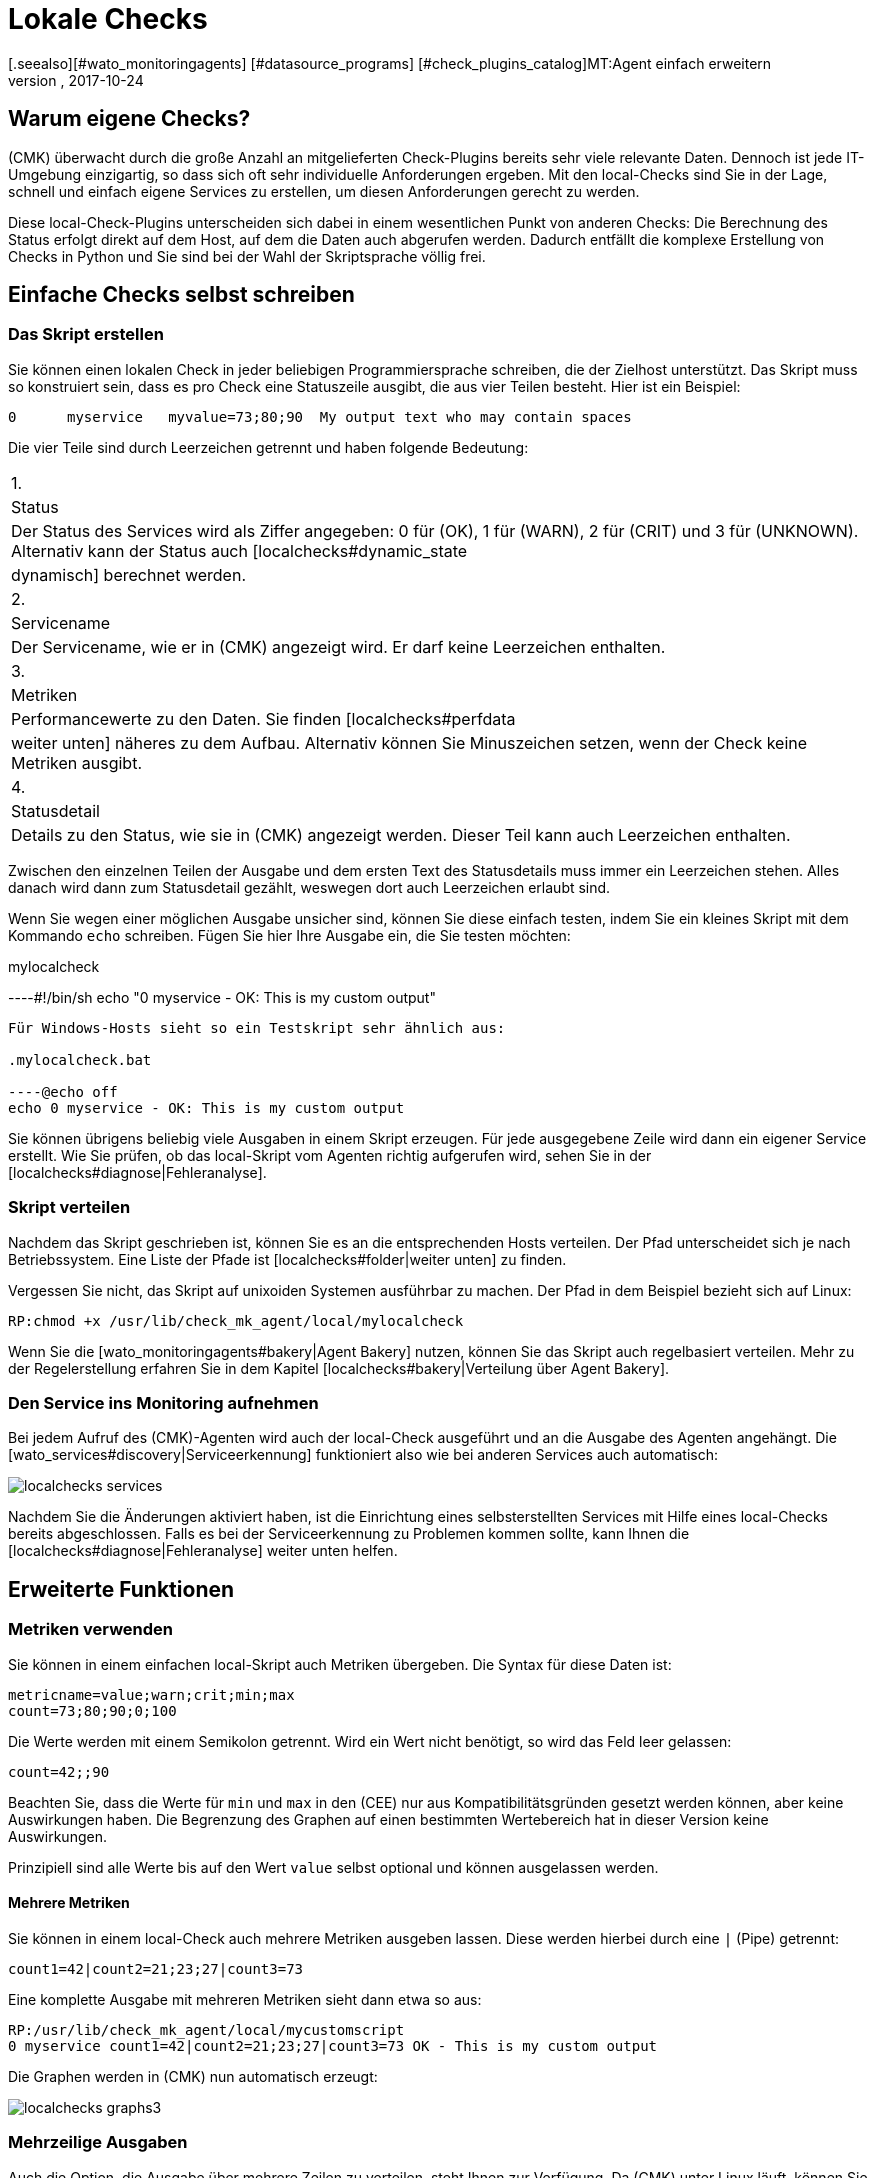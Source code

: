 = Lokale Checks
:revdate: 2017-10-24
[.seealso][#wato_monitoringagents] [#datasource_programs] [#check_plugins_catalog]MT:Agent einfach erweitern
MD:Checkmk kann auch ohne große Programmierkenntnis sehr einfach erweitert werden. Erfahren Sie hier ausführlich, dem Agent ein eigenes Skript übergeben wird.


== Warum eigene Checks?

(CMK) überwacht durch die große Anzahl an mitgelieferten Check-Plugins
bereits sehr viele relevante Daten. Dennoch ist jede IT-Umgebung einzigartig,
so dass sich oft sehr individuelle Anforderungen ergeben. Mit den local-Checks
sind Sie in der Lage, schnell und einfach eigene Services zu erstellen, um
diesen Anforderungen gerecht zu werden.

Diese local-Check-Plugins unterscheiden sich dabei in einem wesentlichen Punkt
von anderen Checks: Die Berechnung des Status erfolgt direkt auf dem Host,
auf dem die Daten auch abgerufen werden. Dadurch entfällt die komplexe
Erstellung von Checks in Python und Sie sind bei der Wahl der
Skriptsprache völlig frei.


== Einfache Checks selbst schreiben

[#syntax]
=== Das Skript erstellen

Sie können einen lokalen Check in jeder beliebigen Programmiersprache schreiben,
die der Zielhost unterstützt. Das Skript muss so konstruiert sein, dass
es pro Check eine Statuszeile ausgibt, die aus vier Teilen besteht.
Hier ist ein Beispiel:

[source,bash]
----
0      myservice   myvalue=73;80;90  My output text who may contain spaces
----

Die vier Teile sind durch Leerzeichen getrennt und haben folgende Bedeutung:

[cols=, ]
|===


|1.
|Status
|Der Status des Services wird als Ziffer angegeben: 0 für (OK), 1 für
(WARN), 2 für (CRIT) und 3 für (UNKNOWN). Alternativ kann der Status auch
[localchecks#dynamic_state|dynamisch] berechnet werden.


|2.
|Servicename
|Der Servicename, wie er in (CMK) angezeigt wird. Er darf keine
Leerzeichen enthalten.


|3.
|Metriken
|Performancewerte zu den Daten. Sie finden [localchecks#perfdata|weiter unten]
näheres zu dem Aufbau. Alternativ können Sie Minuszeichen setzen, wenn der Check
keine Metriken ausgibt.


|4.
|Statusdetail
|Details zu den Status, wie sie in (CMK) angezeigt werden. Dieser Teil
kann auch Leerzeichen enthalten.

|===

Zwischen den einzelnen Teilen der Ausgabe und dem ersten Text des Statusdetails
muss immer ein Leerzeichen stehen. Alles danach wird dann zum Statusdetail
gezählt, weswegen dort auch Leerzeichen erlaubt sind.

Wenn Sie wegen einer möglichen Ausgabe unsicher sind, können Sie diese
einfach testen, indem Sie ein kleines Skript mit dem Kommando `echo`
schreiben. Fügen Sie hier Ihre Ausgabe ein, die Sie testen möchten:

.mylocalcheck

----#!/bin/sh
echo "0 myservice - OK: This is my custom output"
----

Für Windows-Hosts sieht so ein Testskript sehr ähnlich aus:

.mylocalcheck.bat

----@echo off
echo 0 myservice - OK: This is my custom output
----

Sie können übrigens beliebig viele Ausgaben in einem Skript
erzeugen. Für jede ausgegebene Zeile wird dann ein eigener Service
erstellt. Wie Sie prüfen, ob das local-Skript vom Agenten richtig aufgerufen
wird, sehen Sie in der [localchecks#diagnose|Fehleranalyse].


=== Skript verteilen

Nachdem das Skript geschrieben ist, können Sie es an die entsprechenden
Hosts verteilen. Der Pfad unterscheidet sich je nach Betriebssystem. Eine
Liste der Pfade ist [localchecks#folder|weiter unten] zu finden.

Vergessen Sie nicht, das Skript auf unixoiden Systemen ausführbar zu
machen. Der Pfad in dem Beispiel bezieht sich auf Linux:

[source,bash]
----
RP:chmod +x /usr/lib/check_mk_agent/local/mylocalcheck
----

Wenn Sie die [wato_monitoringagents#bakery|Agent Bakery] nutzen, können Sie
das Skript auch regelbasiert verteilen. Mehr zu der Regelerstellung erfahren
Sie in dem Kapitel [localchecks#bakery|Verteilung über Agent Bakery].


=== Den Service ins Monitoring aufnehmen

Bei jedem Aufruf des (CMK)-Agenten wird auch der local-Check
ausgeführt und an die Ausgabe des Agenten angehängt. Die
[wato_services#discovery|Serviceerkennung] funktioniert also wie bei anderen
Services auch automatisch:

image::bilder/localchecks_services.png[]

Nachdem Sie die Änderungen aktiviert haben, ist die
Einrichtung eines selbsterstellten Services
mit Hilfe eines local-Checks bereits abgeschlossen. Falls es bei der
Serviceerkennung zu Problemen kommen sollte, kann Ihnen die
[localchecks#diagnose|Fehleranalyse] weiter unten helfen.


== Erweiterte Funktionen

[#perfdata]
=== Metriken verwenden

Sie können in einem einfachen local-Skript auch Metriken
übergeben. Die Syntax für diese Daten ist:

[source,bash]
----
metricname=value;warn;crit;min;max
count=73;80;90;0;100
----

Die Werte werden mit einem Semikolon getrennt. Wird ein Wert nicht benötigt,
so wird das Feld leer gelassen:

[source,bash]
----
count=42;;90
----

Beachten Sie, dass die Werte für `min` und `max` in den
(CEE) nur aus Kompatibilitätsgründen gesetzt werden können, aber
keine Auswirkungen haben. Die Begrenzung des Graphen auf einen bestimmten
Wertebereich hat in dieser Version keine Auswirkungen.

Prinzipiell sind alle Werte bis auf den Wert `value` selbst optional
und können ausgelassen werden.

==== Mehrere Metriken

Sie können in einem local-Check auch mehrere Metriken ausgeben lassen. Diese
 werden hierbei durch eine `|` (Pipe) getrennt:

[source,bash]
----
count1=42|count2=21;23;27|count3=73
----

Eine komplette Ausgabe mit mehreren Metriken sieht dann etwa so aus:

[source,bash]
----
RP:/usr/lib/check_mk_agent/local/mycustomscript
0 myservice count1=42|count2=21;23;27|count3=73 OK - This is my custom output
----

Die Graphen werden in (CMK) nun automatisch erzeugt:

image::bilder/localchecks_graphs3.png[]


=== Mehrzeilige Ausgaben

Auch die Option, die Ausgabe über mehrere Zeilen zu verteilen, steht Ihnen
zur Verfügung. Da (CMK) unter Linux läuft, können Sie mit der
Escape-Sequenz `\n` arbeiten, um einen Zeilenumbruch zu erzwingen. Auch wenn
Sie bedingt durch die Skriptsprache den Backslash selbst maskieren müssen,
wird das von (CMK) korrekt interpretiert:

[source,bash]
----
RP:/usr/lib/check_mk_agent/local/mycustomscript
2 myservice - CRIT - This is my custom output\\nThis is some detailed information\\nAnd another line with details
----

In den Details des Services können Sie dann diese zusätzlichen Zeilen sehen:

image::bilder/localchecks_srv_details.png[]

=== Ausgaben cachen

Local-Checks können, wie auch normale Plugins, gecached werden. Das
kann notwendig werden, wenn Skripten längere Zeit zur Ausführung
benötigen. Sie werden dann nur in einem definierten Intervall ausgeführt und
zwischengespeichert. Dieser Cache wird dann der Agentenausgabe angehängt. Unter
Linux oder einem anderen unixoiden Betriebssystem kann übrigens auch
jedes gecachte Plugin asynchron ausgeführt werden. Legen Sie dazu ein
[agent_linux#async_plugins|Unterverzeichnis] an, dessen Name die Anzahl
der Sekunden ist, wie lange die Ausgabe des Local-Checks gecached werden
soll. In dem Beispiel wird der local-Check z.B. nur alle 10 Minuten (600
Sekunden) ausgeführt:

[source,bash]
----
RP:/usr/lib/check_mk_agent/local/600/mylocalcheck
1 myservice count=4 WARN - Some output of a long time running script
----

Unter Windows wird ein local-Check genauso behandelt wie ein anderes Plugin
auch: Sie geben das [agent_windows#cache_age|`cache_age`] für den
local-Check in der check_mk.ini an:

.check_mk.ini

----[local]
    cache_age mylocalcheck = 3600
----

Alternativ können Sie das Caching unter Windows auch in der
[agent_windows#bakery|Agent Bakery] konfigurieren.

*Wichtig*: Beachten Sie, dass das Caching nur für Windows, Linux,
Solaris, AIX und FreeBSD zur Verfügung steht.

[#dynamic_state]
=== Status dynamisch berechnen

Wie Sie weiter [localchecks#perfdata|oben] gelesen haben, können Sie bei den
Metriken auch die Schwellwerte in den Graphen anzeigen lassen. Diese
Schwellwerte könnte man doch auch für eine dynamische Berechnung des
Servicestatus benutzen! (CMK) bietet genau diese Möglichkeit, um einen
local-Check auszubauen.

Wenn Sie statt einer Zahl den Buchstaben "P" übergeben, wird der Status
des Services anhand der übergebenen Schwellwerte berechnet. Eine Ausgabe
würde dann so aussehen:

[source,bash]
----
RP:/usr/lib/check_mk_agent/local/mycustomscript
P myservice count=40;30;50 Result is computed from two values
P myservice2 - Result is computed with no values
----

Die Ausgabe in (CMK) unterscheidet sich in ein zwei Punkten von der Ausgabe,
wie sie weiter oben zu sehen war:

* Die einzelnen Metriken werden der Ausgabe, wie sie in den Views zu sehen ist, kommasepariert angehängt. So sehen Sie immer, welcher Status zu einem ein Wert berechnet wurde.
* Wenn keine Metriken übergeben werden, ist der Status des Services immer (OK).

Hier die Ausgabe der oben gezeigten Beispiele in einer Serviceansicht:

image::bilder/localchecks_dynsrv.png[]


==== Obere und untere Schwellwerte

Manche Daten haben nicht nur obere Grenzwerte, sondern auch untere. Ein
Beispiel dafür ist die Luftfeuchtigkeit. Für solche Fälle bietet der
local-Check die Möglichkeit, zwei WARN-/CRIT-Werte zu übergeben. Sie werden
durch einen Doppelpunkt getrennt und stellen jeweils den unteren und den
oberen Schwellwert dar:

[source,bash]
----
valuename=value;warn_lower:warn_upper;crit_lower:crit_upper
humidity=27;40:60;30:70
----

image::bilder/localchecks_lower.png[]


[#bakery]
== Verteilung über die Agent Bakery

[CEE]Wenn Sie einen local-Check an mehrere Hosts verteilen möchten oder die
[wato_monitoringagents#bakery|Agent Bakery] bereits nutzen, können Sie die
Skripten auch hierüber verteilen. Legen Sie dazu auf dem (CMK)-Server als
Instanzbenutzer unterhalb von `~/local/share/check_mk/agents/` das Verzeichnis
`custom` an. In diesem Verzeichnis wird für jede local-Checks-Gruppe
ein Unterverzeichnis erstellt:


[source,bash]
----
OM:cd ~/local/share/check_mk/agents
OMD[mysite]:~/local/share/check_mk/agents$ mkdir -p custom/mycustomgroup/lib/local/
----

Das `lib`-Verzeichnis markiert das Skript als Plugin oder
local-Check. Das nachfolgende Verzeichnis ordnet die Datei dann eindeutig zu. In
dieses Verzeichnis können Sie dann auch den local-Check ablegen.

*Wichtig:* Unter Linux können Sie ebenfalls die
[agent_linux#async_plugins|asynchrone Ausführung] nutzen, wie Sie sie von
den Plugins kennen. Unter Windows werden die Einstellungen wie gehabt in
der `check_mk.ini` hinterlegt.

In WATO wird dann `mycustomgroup` als Option angezeigt. Erstellen
Sie in WATO über
[.guihints]#Host & Service Parameters => MonitoringAgents => GenericOptions => Deploycustom files with agent}}# 
eine neue Regel und wählen Sie die eben erstellte Gruppe aus:

image::bilder/localchecks_custom.png[]

(CMK) wird nun selbstständig den local-Check im Installationspaket der
jeweiligen Betriebssysteme richtig einordnen. Nachdem Sie die Änderungen
aktiviert und die Agenten gebacken haben, sind Sie mit der Konfiguration
auch schon fertig. Die Agenten müssen nun nur noch neu verteilt werden.


[#diagnose]
== Fehleranalyse

=== Skript testen

Wenn Sie bei einem selbstgeschriebenen Skript auf Probleme stoßen, können Sie
die folgenden potentiellen Fehlerquellen prüfen:

* Ist das Skript ausführbar und stimmen die Zugriffsberechtigungen? Das ist vor allem relevant, wenn Sie den Agenten oder das Skript nicht als root/System-Benutzer ausführen.
* Ist die Ausgabe konform zu der vorgegebenen [localchecks#snytax|Syntax]?
* Liegt das Skript in dem richtigen [localchecks#folder|Verzeichnis]?


=== Ausgabe des Agenten testen

==== Auf dem Zielhost

Wenn das Skript selbst korrekt ist, können Sie den Agenten auf dem Host
ausführen. Bei unixoiden Betriebssystemen, wie Linux, BSD und so weiter, bietet sich
folgender Befehl an. Mit der Option `-A` bestimmen Sie die Anzahl der
zusätzlichen Zeilen, die nach einem Treffer angezeigt werden sollen. Sie
können diese Zahl entsprechend der Anzahl der erwarteten Ausgaben anpassen:

[source,bash]
----
RP:check_mk_agent | grep -v grep | grep -A 3 "<<&lt;local&gt;>>"
<<<local>>>
0 myservice count1=42|count2=21;23;27|count3=73 OK - This is my custom output
P myservice2 - Result is computed with no values
P myservice3 humidity=27;40:60;30:70 Result has upper and lower thresholds
----

Unter Windows können Sie die Ausgabe auf eine Textdatei umleiten, diese dann
z.B. mit Notepad ebenfalls nach der `local`-Sektion durchsuchen und
schauen, ob die erwarteten Ausgaben dabei sind. Ersetzen Sie gegebenenfalls den
Pfad unten durch Ihren Installationspfad, unter dem Sie (CMK) installiert
haben:

[source,bash]
----
C:\Program Files (x86)\check_mk\> check_mk_agent.exe test > out.txt
----


==== Auf dem Checkmk-Server

Zuletzt können Sie die Verarbeitung der Skriptausgaben auch auf dem
(CMK)-Server testen. Einmal für die Serviceerkennung:

[source,bash]
----
OM(mysite):cmk -IIv --debug --checks=local myserver123
Discovering services on myserver123:
myserver123:
    3 local
----

Und mit einem ähnlichen Befehl auch die Verarbeitung der Serviceausgabe:

[source,bash]
----
OM(mysite):cmk -nv --debug --checks=local myserver123
Check_MK version 1.4.0p15
myservice            <b class=green>OK - This is my custom output*
myservice2           <b class=green>OK - Result is computed with no values*
myservice3           <b class=red>CRIT - Result has upper and lower thresholds, humidity 27.0 &lt; 30 (!!)*
----

Wenn es in den local-Checks Fehler gibt, wird (CMK) Sie in der
Serviceausgabe darauf hinweisen. Das gilt für fehlerhafte Metriken,
falsche, unvollständige Informationen in der Skriptausgabe oder einen
ungültigen Status. Diese Fehlermeldungen sollen Ihnen helfen, die Fehler
in den Skripten schnell zu identifizieren.

== Dateien und Verzeichnisse

[#folder]
=== Skriptverzeichnisse auf dem Host

[cols=65, options="header"]
|===


|Pfad
|Betriebssystem


|`/usr/check_mk/lib/local/`
|AIX


|`/usr/local/lib/check_mk_agent/local/`
|FreeBSD


|`/omd/versions/0.45.20110123/lib/check_mk_agent/local/`
|HP-UX


|`/usr/lib/check_mk_agent/local/`
|Linux, Solaris, OpenBSD und OpenWRT


|`%PROGRAMFILES(X86)%\check_mk\local`
|Windows (Agent bis Version VERSION[1.5.0])


|`%PROGRAMDATA%\checkmk\agent\local`
|Windows (Agent ab Version VERSION[1.6.0])

|===


=== Cacheverzeichnisse auf dem Host


[cols=65, options="header"]
|===


|Pfad
|Betriebssystem


|`/tmp/check_mk/cache/`
|AIX


|`/var/run/check_mk/cache/`
|FreeBSD


|`/var/lib/check_mk_agent/cache/`
|Linux und Solaris

|===
